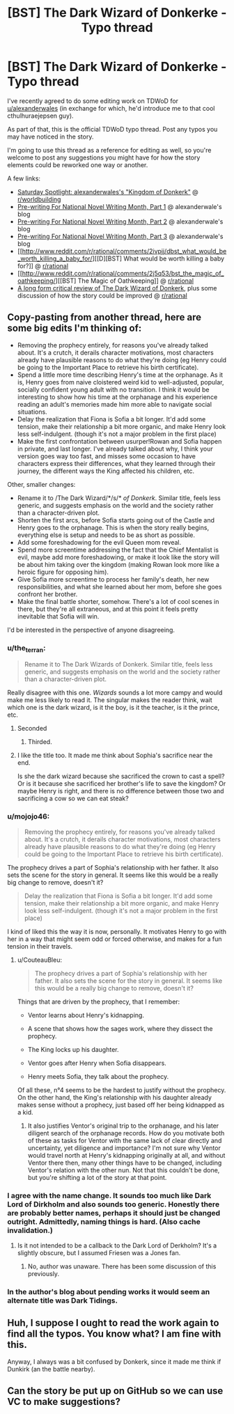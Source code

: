 #+TITLE: [BST] The Dark Wizard of Donkerke - Typo thread

* [BST] The Dark Wizard of Donkerke - Typo thread
:PROPERTIES:
:Author: CouteauBleu
:Score: 16
:DateUnix: 1531648893.0
:DateShort: 2018-Jul-15
:END:
I've recently agreed to do some editing work on TDWoD for [[/u/alexanderwales][u/alexanderwales]] (in exchange for which, he'd introduce me to that cool cthulhuraejepsen guy).

As part of that, this is the official TDWoD typo thread. Post any typos you may have noticed in the story.

I'm going to use this thread as a reference for editing as well, so you're welcome to post any suggestions you might have for how the story elements could be reworked one way or another.

A few links:

- [[http://www.reddit.com/r/worldbuilding/comments/1wqv2z/saturday_spotlight_alexanderwaless_kingdom_of/][Saturday Spotlight: alexanderwales's "Kingdom of Donkerk"]] @ [[/r/worldbuilding][r/worldbuilding]]
- [[http://thingswhichborepeople.blogspot.com/2014/09/pre-writing-for-national-novel-writing.html][Pre-writing For National Novel Writing Month, Part 1]] @ alexanderwale's blog
- [[http://thingswhichborepeople.blogspot.com/2014/09/pre-writing-for-national-novel-writing_25.html][Pre-writing For National Novel Writing Month, Part 2]] @ alexanderwale's blog
- [[http://thingswhichborepeople.blogspot.com/2014/09/pre-writing-for-national-novel-writing_28.html][Pre-writing For National Novel Writing Month, Part 3]] @ alexanderwale's blog
- [[http://www.reddit.com/r/rational/comments/2ivpjj/dbst_what_would_be_worth_killing_a_baby_for/][[D][BST] What would be worth killing a baby for?]] @ [[/r/rational][r/rational]]
- [[http://www.reddit.com/r/rational/comments/2j5q53/bst_the_magic_of_oathkeeping/][[BST] The Magic of Oathkeeping]] @ [[/r/rational][r/rational]]
- [[https://www.reddit.com/r/rational/comments/7766vw/a_long_form_critical_review_of_the_dark_wizard_of/][A long form critical review of The Dark Wizard of Donkerk]], plus some discussion of how the story could be improved @ [[/r/rational][r/rational]]


** Copy-pasting from another thread, here are some big edits I'm thinking of:

- Removing the prophecy entirely, for reasons you've already talked about. It's a crutch, it derails character motivations, most characters already have plausible reasons to do what they're doing (eg Henry could be going to the Important Place to retrieve his birth certificate).
- Spend a little more time describing Henry's time at the orphanage. As it is, Henry goes from naive cloistered weird kid to well-adjusted, popular, socially confident young adult with no transition. I think it would be interesting to show how his time at the orphanage and his experience reading an adult's memories made him more able to navigate social situations.
- Delay the realization that Fiona is Sofia a bit longer. It'd add some tension, make their relationship a bit more organic, and make Henry look less self-indulgent. (though it's not a major problem in the first place)
- Make the first confrontation between usurper!Rowan and Sofia happen in private, and last longer. I've already talked about why, I think your version goes way too fast, and misses some occasion to have characters express their differences, what they learned through their journey, the different ways the King affected his children, etc.

Other, smaller changes:

- Rename it to /The Dark Wizard/*/s/* /of Donkerk/. Similar title, feels less generic, and suggests emphasis on the world and the society rather than a character-driven plot.
- Shorten the first arcs, before Sofia starts going out of the Castle and Henry goes to the orphanage. This is when the story really begins, everything else is setup and needs to be as short as possible.
- Add some foreshadowing for the evil Queen mom reveal.
- Spend more screentime addressing the fact that the Chief Mentalist is evil, maybe add more foreshadowing, or make it look like the story will be about him taking over the kingdom (making Rowan look more like a heroic figure for opposing him).
- Give Sofia more screentime to process her family's death, her new responsibilities, and what she learned about her mom, before she goes confront her brother.
- Make the final battle shorter, somehow. There's a lot of cool scenes in there, but they're all extraneous, and at this point it feels pretty inevitable that Sofia will win.

I'd be interested in the perspective of anyone disagreeing.
:PROPERTIES:
:Author: CouteauBleu
:Score: 4
:DateUnix: 1531649168.0
:DateShort: 2018-Jul-15
:END:

*** u/the_terran:
#+begin_quote
  Rename it to The Dark Wizards of Donkerk. Similar title, feels less generic, and suggests emphasis on the world and the society rather than a character-driven plot.
#+end_quote

Really disagree with this one. /Wizards/ sounds a lot more campy and would make me less likely to read it. The singular makes the reader think, wait which one is the dark wizard, is it the boy, is it the teacher, is it the prince, etc.
:PROPERTIES:
:Author: the_terran
:Score: 15
:DateUnix: 1531668643.0
:DateShort: 2018-Jul-15
:END:

**** Seconded
:PROPERTIES:
:Author: I_am_your_BRAIN
:Score: 8
:DateUnix: 1531672210.0
:DateShort: 2018-Jul-15
:END:

***** Thirded.
:PROPERTIES:
:Author: mojojo46
:Score: 1
:DateUnix: 1531814004.0
:DateShort: 2018-Jul-17
:END:


**** I like the title too. It made me think about Sophia's sacrifice near the end.

Is she the dark wizard because she sacrificed the crown to cast a spell? Or is it because she sacrificed her brother's life to save the kingdom? Or maybe Henry is right, and there is no difference between those two and sacrificing a cow so we can eat steak?
:PROPERTIES:
:Author: sir_pirriplin
:Score: 2
:DateUnix: 1532026384.0
:DateShort: 2018-Jul-19
:END:


*** u/mojojo46:
#+begin_quote
  Removing the prophecy entirely, for reasons you've already talked about. It's a crutch, it derails character motivations, most characters already have plausible reasons to do what they're doing (eg Henry could be going to the Important Place to retrieve his birth certificate).
#+end_quote

The prophecy drives a part of Sophia's relationship with her father. It also sets the scene for the story in general. It seems like this would be a really big change to remove, doesn't it?

#+begin_quote
  Delay the realization that Fiona is Sofia a bit longer. It'd add some tension, make their relationship a bit more organic, and make Henry look less self-indulgent. (though it's not a major problem in the first place)
#+end_quote

I kind of liked this the way it is now, personally. It motivates Henry to go with her in a way that might seem odd or forced otherwise, and makes for a fun tension in their travels.
:PROPERTIES:
:Author: mojojo46
:Score: 8
:DateUnix: 1531682546.0
:DateShort: 2018-Jul-15
:END:

**** u/CouteauBleu:
#+begin_quote
  The prophecy drives a part of Sophia's relationship with her father. It also sets the scene for the story in general. It seems like this would be a really big change to remove, doesn't it?
#+end_quote

Things that are driven by the prophecy, that I remember:

- Ventor learns about Henry's kidnapping.

- A scene that shows how the sages work, where they dissect the prophecy.

- The King locks up his daughter.

- Ventor goes after Henry when Sofia disappears.

- Henry meets Sofia, they talk about the prophecy.

Of all these, n°4 seems to be the hardest to justify without the prophecy. On the other hand, the King's relationship with his daughter already makes sense without a prophecy, just based off her being kidnapped as a kid.
:PROPERTIES:
:Author: CouteauBleu
:Score: 2
:DateUnix: 1531746187.0
:DateShort: 2018-Jul-16
:END:

***** It also justifies Ventor's original trip to the orphanage, and his later diligent search of the orphanage records. How do you motivate both of these as tasks for Ventor with the same lack of clear directly and uncertainty, yet diligence and importance? I'm not sure why Ventor would travel north at Henry's kidnapping originally at all, and without Ventor there then, many other things have to be changed, including Ventor's relation with the other nun. Not that this couldn't be done, but you're shifting a lot of the story at that point.
:PROPERTIES:
:Author: mojojo46
:Score: 1
:DateUnix: 1531813840.0
:DateShort: 2018-Jul-17
:END:


*** I agree with the name change. It sounds too much like Dark Lord of Dirkholm and also sounds too generic. Honestly there are probably better names, perhaps it should just be changed outright. Admittedly, naming things is hard. (Also cache invalidation.)
:PROPERTIES:
:Author: Amonwilde
:Score: 3
:DateUnix: 1531682465.0
:DateShort: 2018-Jul-15
:END:

**** Is it not intended to be a callback to the Dark Lord of Derkholm? It's a slightly obscure, but I assumed Friesen was a Jones fan.
:PROPERTIES:
:Author: mojojo46
:Score: 2
:DateUnix: 1531813940.0
:DateShort: 2018-Jul-17
:END:

***** No, author was unaware. There has been some discussion of this previously.
:PROPERTIES:
:Author: Amonwilde
:Score: 1
:DateUnix: 1532370975.0
:DateShort: 2018-Jul-23
:END:


*** In the author's blog about pending works it would seem an alternate title was Dark Tidings.
:PROPERTIES:
:Author: _brightwing
:Score: 1
:DateUnix: 1531762633.0
:DateShort: 2018-Jul-16
:END:


** Huh, I suppose I ought to read the work again to find all the typos. You know what? I am fine with this.

Anyway, I always was a bit confused by Donkerk, since it made me think if Dunkirk (an the battle nearby).
:PROPERTIES:
:Author: Laborbuch
:Score: 2
:DateUnix: 1531674979.0
:DateShort: 2018-Jul-15
:END:


** Can the story be put up on GitHub so we can use VC to make suggestions?
:PROPERTIES:
:Author: Amonwilde
:Score: 2
:DateUnix: 1531682533.0
:DateShort: 2018-Jul-15
:END:
